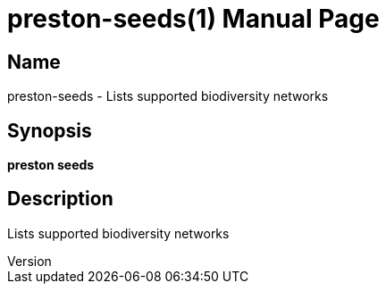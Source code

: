 // tag::picocli-generated-full-manpage[]
// tag::picocli-generated-man-section-header[]
:doctype: manpage
:revnumber: 
:manmanual: Preston Manual
:mansource: 
:man-linkstyle: pass:[blue R < >]
= preston-seeds(1)

// end::picocli-generated-man-section-header[]

// tag::picocli-generated-man-section-name[]
== Name

preston-seeds - Lists supported biodiversity networks

// end::picocli-generated-man-section-name[]

// tag::picocli-generated-man-section-synopsis[]
== Synopsis

*preston seeds*

// end::picocli-generated-man-section-synopsis[]

// tag::picocli-generated-man-section-description[]
== Description

Lists supported biodiversity networks

// end::picocli-generated-man-section-description[]

// tag::picocli-generated-man-section-options[]
// end::picocli-generated-man-section-options[]

// tag::picocli-generated-man-section-arguments[]
// end::picocli-generated-man-section-arguments[]

// tag::picocli-generated-man-section-commands[]
// end::picocli-generated-man-section-commands[]

// tag::picocli-generated-man-section-exit-status[]
// end::picocli-generated-man-section-exit-status[]

// tag::picocli-generated-man-section-footer[]
// end::picocli-generated-man-section-footer[]

// end::picocli-generated-full-manpage[]

